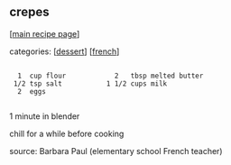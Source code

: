 #+pagetitle: crepes

** crepes

  [[[file:0-recipe-index.org][main recipe page]]]

categories: [[[file:c-dessert.org][dessert]]] [[[file:c-french.org][french]]]

: 
:   1  cup flour            2   tbsp melted butter
:  1/2 tsp salt           1 1/2 cups milk
:   2  eggs
: 

 1 minute in blender

 chill for a while before cooking

 source: Barbara Paul (elementary school French teacher)
